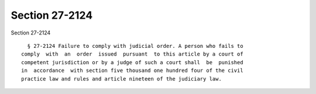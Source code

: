 Section 27-2124
===============

Section 27-2124 ::    
        
     
        § 27-2124 Failure to comply with judicial order. A person who fails to
      comply  with  an  order  issued  pursuant  to this article by a court of
      competent jurisdiction or by a judge of such a court shall  be  punished
      in  accordance  with section five thousand one hundred four of the civil
      practice law and rules and article nineteen of the judiciary law.
    
    
    
    
    
    
    
